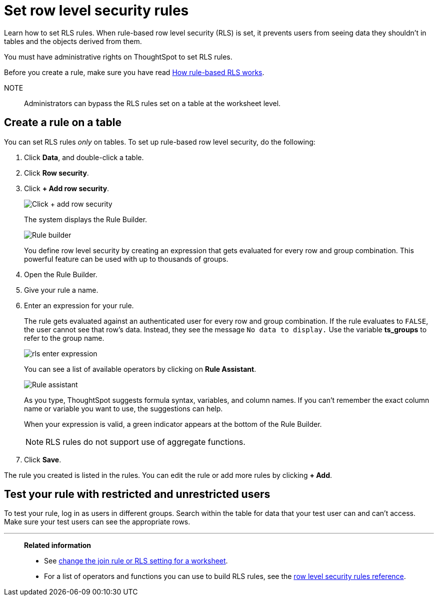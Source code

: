 = Set row level security rules
:last_updated: 12/31/2020
:experimental:
:linkattrs:
:page-aliases: /admin/data-security/set-rls.adoc

Learn how to set RLS rules.  When rule-based row level security (RLS) is set, it prevents users from seeing data they shouldn't in tables and the objects derived from them.

You must have administrative rights on ThoughtSpot to set RLS rules.

Before you create a rule, make sure you have read xref:security-rls-concept.adoc[How rule-based RLS works].

NOTE:: Administrators can bypass the RLS rules set on a table at the worksheet level.

== Create a rule on a table

You can set RLS rules _only_ on tables.
To set up rule-based row level security, do the following:

. Click *Data*, and double-click a table.
. Click *Row security*.
. Click *+ Add row security*.
+
image::rls-button.png[Click + add row security]
+
The system displays the Rule Builder.
+
image::rls-rule-builder.png[Rule builder]
+
You define row level security by creating an expression that gets evaluated  for every row and group combination.
This powerful feature can be used with  up to thousands of groups.

. Open the Rule Builder.
. Give your rule a name.
. Enter an expression for your rule.
+
The rule gets evaluated against an authenticated user for every row and group combination.
If the rule evaluates to `FALSE`, the user cannot see that row's data.
Instead, they see the message `No data to display.` Use the variable *ts_groups* to refer to the group name.
+
image::rls_enter_expression.png[]
+
You can see a list of available operators by clicking on *Rule Assistant*.
+
image::rls-rule-assistant.png[Rule assistant]
+
As you type, ThoughtSpot suggests formula syntax, variables, and column  names.
If you can't remember the exact column name or variable you want to  use, the suggestions can help.
+
When your expression is valid, a green indicator appears at the bottom of  the Rule Builder.
+
NOTE: RLS rules do not support use of aggregate functions.

. Click *Save*.

The rule you created is listed in the rules.
You can edit the rule or add more rules by clicking *+ Add*.

== Test your rule with restricted and unrestricted users

To test your rule, log in as users in different groups.
Search within the table for data that your test user can and can't access.
Make sure your test users can see the appropriate rows.

'''
> **Related information**
>
> * See xref:worksheet-inclusion.adoc[change the join rule or RLS setting for a worksheet].
> * For a list of operators and functions you can use to build RLS rules, see the xref:rls-rule-builder-reference.adoc[row level security rules reference].
